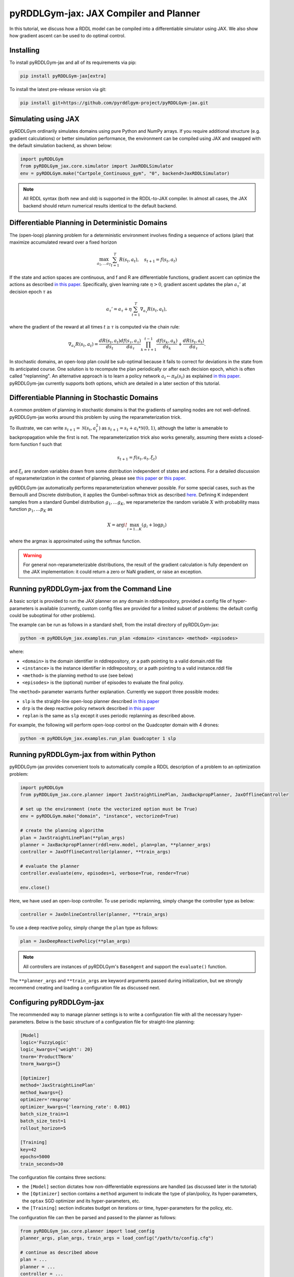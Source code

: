 .. _jaxplan:

pyRDDLGym-jax: JAX Compiler and Planner
===============

In this tutorial, we discuss how a RDDL model can be compiled into a differentiable simulator using JAX. 
We also show how gradient ascent can be used to do optimal control.

Installing
-----------------

To install pyRDDLGym-jax and all of its requirements via pip:

.. code-block:: shell

    pip install pyRDDLGym-jax[extra]

To install the latest pre-release version via git:

.. code-block:: shell

    pip install git+https://github.com/pyrddlgym-project/pyRDDLGym-jax.git


Simulating using JAX
-------------------

pyRDDLGym ordinarily simulates domains using pure Python and NumPy arrays.
If you require additional structure (e.g. gradient calculations) or better simulation performance, 
the environment can be compiled using JAX and swapped with the default simulation backend, as shown below:

.. code-block:: python
	
	import pyRDDLGym
	from pyRDDLGym_jax.core.simulator import JaxRDDLSimulator
	env = pyRDDLGym.make("Cartpole_Continuous_gym", "0", backend=JaxRDDLSimulator)
	
.. note::
   All RDDL syntax (both new and old) is supported in the RDDL-to-JAX compiler. 
   In almost all cases, the JAX backend should return numerical results identical to the default backend.


Differentiable Planning in Deterministic Domains
-------------------

The (open-loop) planning problem for a deterministic environment involves finding a sequence of actions (plan)
that maximize accumulated reward over a fixed horizon

.. math::

	\max_{a_1, \dots a_T} \sum_{t=1}^{T} R(s_t, a_t), \quad s_{t + 1} = f(s_t, a_t)
	
If the state and action spaces are continuous, and f and R are differentiable functions, 
gradient ascent can optimize the actions as described 
`in this paper <https://proceedings.neurips.cc/paper/2017/file/98b17f068d5d9b7668e19fb8ae470841-Paper.pdf>`_.
Specifically, given learning rate :math:`\eta > 0`, gradient ascent updates the plan
:math:`a_\tau'` at decision epoch :math:`\tau` as

.. math::
	
	a_{\tau}' = a_{\tau} + \eta \sum_{t=1}^{T} \nabla_{a_\tau} R(s_t, a_t),
	
where the gradient of the reward at all times :math:`t \geq \tau` is computed via the chain rule:

.. math::

	\nabla_{a_{\tau}} R(s_t, a_t) = \frac{d R(s_t, a_t)}{d s_{t}} \frac{d f(s_\tau, a_\tau)}{d a_{\tau}} \prod_{k=\tau + 1}^{t-1}\frac{d f(s_k, a_k)}{d s_{k}} + \frac{d R(s_t, a_t)}{d a_{\tau}}.
	
In stochastic domains, an open-loop plan could be sub-optimal 
because it fails to correct for deviations in the state from its anticipated course.
One solution is to recompute the plan periodically or after each decision epoch, 
which is often called "replanning". An alternative approach is to learn a policy network 
:math:`a_t \gets \pi_\theta(s_t)` 
as explained `in this paper <https://ojs.aaai.org/index.php/AAAI/article/view/4744>`_. 
pyRDDLGym-jax currently supports both options, which are detailed in a later section of this tutorial.


Differentiable Planning in Stochastic Domains
-------------------

A common problem of planning in stochastic domains is that the gradients of sampling nodes are not well-defined.
pyRDDLGym-jax works around this problem by using the reparameterization trick.

To illustrate, we can write :math:`s_{t+1} = \mathcal{N}(s_t, a_t^2)` as :math:`s_{t+1} = s_t + a_t * \mathcal{N}(0, 1)`, 
although the latter is amenable to backpropagation while the first is not.
The reparameterization trick also works generally, assuming there exists a closed-form function f such that

.. math::

    s_{t+1} = f(s_t, a_t, \xi_t)
    
and :math:`\xi_t` are random variables drawn from some distribution independent of states and actions. 
For a detailed discussion of reparameterization in the context of planning, 
please see `this paper <https://ojs.aaai.org/index.php/AAAI/article/view/4744>`_ 
or `this paper <https://ojs.aaai.org/index.php/AAAI/article/view/21226>`_.

pyRDDLGym-jax automatically performs reparameterization whenever possible. For some special cases,
such as the Bernoulli and Discrete distribution, it applies the Gumbel-softmax trick 
as described `here <https://arxiv.org/pdf/1611.01144.pdf>`_. 
Defining K independent samples from a standard Gumbel distribution :math:`g_1, \dots g_K`, we reparameterize the 
random variable :math:`X` with probability mass function :math:`p_1, \dots p_K` as

.. math::

    X = \arg\!\max_{i=1\dots K} \left(g_i + \log p_i \right)

where the argmax is approximated using the softmax function.

.. warning::
   For general non-reparameterizable distributions, the result of the gradient calculation 
   is fully dependent on the JAX implementation: it could return a zero or NaN gradient, or raise an exception.


Running pyRDDLGym-jax from the Command Line
-------------------

A basic script is provided to run the JAX planner on any domain in rddlrepository, 
provided a config file of hyper-parameters is available 
(currently, custom config files are provided for a limited subset of problems: 
the default config could be suboptimal for other problems). 

The example can be run as follows in a standard shell, from the install directory of pyRDDLGym-jax:

.. code-block:: shell
    
    python -m pyRDDLGym_jax.examples.run_plan <domain> <instance> <method> <episodes>
    
where:

* ``<domain>`` is the domain identifier in rddlrepository, or a path pointing to a valid domain.rddl file
* ``<instance>`` is the instance identifier in rddlrepository, or a path pointing to a valid instance.rddl file
* ``<method>`` is the planning method to use (see below)
* ``<episodes>`` is the (optional) number of episodes to evaluate the final policy.

The ``<method>`` parameter warrants further explanation. Currently we support three possible modes:

* ``slp`` is the straight-line open-loop planner described `in this paper <https://proceedings.neurips.cc/paper/2017/file/98b17f068d5d9b7668e19fb8ae470841-Paper.pdf>`_
* ``drp`` is the deep reactive policy network described `in this paper <https://ojs.aaai.org/index.php/AAAI/article/view/4744>`_
* ``replan`` is the same as ``slp`` except it uses periodic replanning as described above.

For example, the following will perform open-loop control on the Quadcopter domain with 4 drones:

.. code-block:: shell

    python -m pyRDDLGym_jax.examples.run_plan Quadcopter 1 slp
   

Running pyRDDLGym-jax from within Python
-------------------

.. _jax-intro:

pyRDDLGym-jax provides convenient tools to automatically compile a RDDL description 
of a problem to an optimization problem:

.. code-block:: python

    import pyRDDLGym
    from pyRDDLGym_jax.core.planner import JaxStraightLinePlan, JaxBackpropPlanner, JaxOfflineController

    # set up the environment (note the vectorized option must be True)
    env = pyRDDLGym.make("domain", "instance", vectorized=True)

    # create the planning algorithm
    plan = JaxStraightLinePlan(**plan_args)
    planner = JaxBackpropPlanner(rddl=env.model, plan=plan, **planner_args)
    controller = JaxOfflineController(planner, **train_args)

    # evaluate the planner
    controller.evaluate(env, episodes=1, verbose=True, render=True)

    env.close()

Here, we have used an open-loop controller. 
To use periodic replanning, simply change the controller type as below:

.. code-block:: python

    controller = JaxOnlineController(planner, **train_args)	

To use a deep reactive policy, simply change the ``plan`` type as follows:

.. code-block:: python

    plan = JaxDeepReactivePolicy(**plan_args)

.. note::
   All controllers are instances of pyRDDLGym's ``BaseAgent`` and support the ``evaluate()`` function. 

The ``**planner_args`` and ``**train_args`` are keyword arguments passed during initialization, 
but we strongly recommend creating and loading a configuration file as discussed next.


Configuring pyRDDLGym-jax
-------------------

The recommended way to manage planner settings is to write a configuration file 
with all the necessary hyper-parameters. 
Below is the basic structure of a configuration file for straight-line planning:

.. code-block:: shell

    [Model]
    logic='FuzzyLogic'
    logic_kwargs={'weight': 20}
    tnorm='ProductTNorm'
    tnorm_kwargs={}

    [Optimizer]
    method='JaxStraightLinePlan'
    method_kwargs={}
    optimizer='rmsprop'
    optimizer_kwargs={'learning_rate': 0.001}
    batch_size_train=1
    batch_size_test=1
    rollout_horizon=5

    [Training]
    key=42
    epochs=5000
    train_seconds=30

The configuration file contains three sections:

* the ``[Model]`` section dictates how non-differentiable expressions are handled (as discussed later in the tutorial)
* the ``[Optimizer]`` section contains a ``method`` argument to indicate the type of plan/policy, its hyper-parameters, the ``optax`` SGD optimizer and its hyper-parameters, etc.
* the ``[Training]`` section indicates budget on iterations or time, hyper-parameters for the policy, etc.

The configuration file can then be parsed and passed to the planner as follows:

.. code-block:: python

    from pyRDDLGym_jax.core.planner import load_config
    planner_args, plan_args, train_args = load_config("/path/to/config.cfg")
    
    # continue as described above
    plan = ...
    planner = ...
    controller = ...

.. note::
   The ``rollout_horizon`` in the configuration file is optional, and defaults to the horizon specified in the RDDL description. 
   For replanning methods, we recommend setting this parameter manually for best results.

To configure a policy network instead, change the ``method`` in the ``[Optimizer]`` section of the config file:

.. code-block:: shell

    ...
    [Optimizer]
    method='JaxDeepReactivePolicy'
    method_kwargs={'topology': [128, 64]}
    ...

This creates a neural network policy with the default ``tanh`` activation 
and two hidden layers with 128 and 64 neurons, respectively.

.. note::
   ``JaxStraightlinePlan`` and ``JaxDeepReactivePolicy`` are instances of the abstract class ``JaxPlan``. 
   Other policy representations could be defined by overriding this class and its abstract methods.

The full list of settings that can be specified in the configuration files are as follows:

.. list-table:: ``[Model]``
   :widths: 60 60
   :header-rows: 1

   * - Setting
     - Description
   * - comparison
     - Type of ``core.logic.SigmoidComparison``, how comparisons are relaxed
   * - comparison_kwargs
     - kwargs to pass to comparison object constructor
   * - complement
     - Type of ``core.logic.Complement``, how logical complement is relaxed
   * - complement_kwargs
     - kwargs to pass to complement object constructor
   * - logic
     - Type of ``core.logic.FuzzyLogic``, how non-diff. expressions are relaxed
   * - logic_kwargs
     - kwargs to pass to logic object constructor
   * - sampling
     - Type of ``core.logic.RandomSampling``, how to sample discrete distributions
   * - sampling_kwargs
     - kwargs to pass to sampling object constructor
   * - rounding
     - Type of ``core.logic.Rounding``, how to round float to int values
   * - rounding_kwargs
     - kwargs to pass to rounding object constructor
   * - tnorm
     - Type of ``core.logic.TNorm``, how logical expressions are relaxed
   * - tnorm_kwargs
     - kwargs to pass to tnorm object constructor (see next table for options)


.. list-table:: ``logic_kwargs`` in ``[Model]``
   :widths: 60 60
   :header-rows: 1

   * - Setting
     - Description
   * - debias
     - Set of operations with exact calculation on the forward pass
   * - eps
     - Small parameter to control underflow
   * - verbose
     - Whether to print messages during compilation to the console
   * - weight 
     - Parameter for sigmoid and softmax approximations


.. list-table:: ``[Optimizer]``
   :widths: 60 60
   :header-rows: 1

   * - Setting
     - Description
   * - action_bounds
     - Dictionary of (lower, upper) bounds on each action-fluent
   * - batch_size_test
     - Batch size for evaluation
   * - batch_size_train
     - Batch size for training
   * - clip_grad
     - Clip gradients to within a given magnitude
   * - noise_grad_eta
     - Scale of the gradient noise variance
   * - noise_grad_gamma
     - Decay rate of the gradient noise variance
   * - compile_non_fluent_exact
     - Model relaxations are not applied to non-fluent expressions
   * - cpfs_without_grad
     - A set of CPFs that do not allow gradients to flow through them
   * - method
     - Type of ``core.planner.JaxPlan``, specifies the policy class
   * - method_kwargs
     - kwargs to pass to policy constructor (see next two tables for options)
   * - optimizer
     - Name of optimizer from optax to use
   * - optimizer_kwargs
     - kwargs to pass to optimizer constructor
   * - rollout_horizon
     - Rollout horizon of the computation graph
   * - use64bit
     - Whether to use 64 bit precision, instead of the default 32
   * - use_symlog_reward
     - Whether to apply the symlog transform to the immediate reward
   * - utility
     - A utility function to optimize instead of expected return
   * - utility_kwargs
     - kwargs to pass hyper-parameters to the utility



.. list-table:: ``method_kwargs`` in ``[Optimizer]`` for ``JaxStraightLinePlan``
   :widths: 60 60
   :header-rows: 1

   * - Setting
     - Description
   * - initializer
     - Type of ``jax.nn.initializers``, specifies parameter initialization
   * - initializer_kwargs
     - kwargs to pass to the initializer
   * - max_constraint_iter
     - Maximum iterations of gradient projection for boolean action preconditions
   * - min_action_prob
     - Minimum probability of boolean action to avoid sigmoid saturation
   * - use_new_projection
     - Whether to use new gradient projection for boolean action preconditions
   * - wrap_non_bool
     - Whether to wrap non-boolean actions with nonlinearity for box constraints
   * - wrap_sigmoid
     - Whether to wrap boolean actions with sigmoid
   * - wrap_softmax
     - Whether to wrap with softmax to satisfy boolean action preconditions


.. list-table:: ``method_kwargs`` in ``[Optimizer]`` for ``JaxDeepReactivePolicy``
   :widths: 60 60
   :header-rows: 1

   * - Setting
     - Description   
   * - activation
     - Name of activation for hidden layers, from ``jax.numpy`` or ``jax.nn`` 
   * - initializer
     - Type of ``haiku.initializers``, specifies parameter initialization
   * - initializer_kwargs
     - kwargs to pass to the initializer
   * - normalize
     - Whether to apply layer norm to inputs
   * - normalize_per_layer
     - Whether to apply layer norm to each input individually
   * - normalizer_kwargs
     - kwargs to pass to ``haiku.LayerNorm`` constructor for layer norm
   * - topology
     - List specifying number of neurons per hidden layer
   * - wrap_non_bool
     - Whether to wrap non-boolean actions with nonlinearity for box constraints   


.. list-table:: ``[Training]``
   :widths: 60 60
   :header-rows: 1

   * - Setting
     - Description
   * - epochs
     - Maximum number of iterations of gradient descent   
   * - key
     - An integer to seed the RNG with for reproducibility
   * - model_params
     - Dictionary of hyper-parameter values to pass to the model relaxation
   * - plot_kwargs
     - kwargs to pass to plan visualizer constructor (see next table for options)
   * - plot_step
     - How often to update the plan visualizer
   * - policy_hyperparams
     - Dictionary of hyper-parameter values to pass to the policy
   * - print_progress
     - Whether to print the progress bar from the planner to console
   * - print_summary
     - Whether to print summary information from the planner to console
   * - stopping_rule
     - A stopping criterion for the optimizer, subclass of ``JaxPlannerStoppingRule``
   * - stopping_rule_kwargs
     - kwargs to pass to stopping rule constructor
   * - test_rolling_window
     - Smoothing window over which to calculate test return
   * - train_seconds
     - Maximum seconds to train for


.. list-table:: ``plot_kwargs`` in ``[Training]``
   :widths: 60 60
   :header-rows: 1

   * - Setting
     - Description   
   * - show_action
     - Whether to plot the average actions of the policy
   * - show_violin
     - Whether to plot the return distribution
     

Boolean Actions
-------------------

By default, boolean actions are wrapped using the sigmoid function:

.. math::
    
    a = \frac{1}{1 + e^{-w \theta}},

where :math:`\theta` denotes the trainable action parameters, and :math:`w` denotes a 
hyper-parameter that controls the sharpness of the approximation.

.. warning::
   If the sigmoid wrapping is used, then the weights ``w`` should be specified in 
   ``policy_hyperparams`` for each boolean action fluent when interfacing with the planner.
   
At test time, the action is aliased by evaluating the expression 
:math:`a > 0.5`, or equivalently :math:`\theta > 0`.
The sigmoid wrapper can be disabled by setting ``wrap_sigmoid = False``, 
but this is not recommended.


Constraints on Action Fluents
-------------------

Currently, the JAX planner supports two different kind of actions constraints.

Box constraints are useful for bounding each action fluent independently within some range.
Box constraints typically do not need to be specified manually, since they are automatically 
parsed from the ``action_preconditions`` as defined in the RDDL domain description file.

However, if the user wishes, it is possible to override these bounds
by passing a dictionary of bounds for each action fluent into the ``action_bounds`` argument. 
The syntax for specifying optional box constraints in the ``[Optimizer]`` section of the config file is:

.. code-block:: shell
	
    [Optimizer]
    ...
    action_bounds={ <action_name1>: (lower1, upper1), <action_name2>: (lower2, upper2), ... }
   
where ``lower#`` and ``upper#`` can be any list or nested list.

By default, the box constraints on actions are enforced using the projected gradient method.
An alternative approach is to map the actions to the box via a differentiable transformation, 
as described by `equation 6 in this paper <https://ojs.aaai.org/index.php/AAAI/article/view/4744>`_.
In the JAX planner, this can be enabled by setting ``wrap_non_bool = True``. 

Concurrency constraints are typically of the form :math:`\sum_i a_i \leq B` for some constant :math:`B`.
If the ``max-nondef-actions`` property in the RDDL instance is less 
than the total number of boolean action fluents, then ``JaxBackpropPlanner`` will automatically 
apply a projected gradient step to ensure this constraint is satisfied at each optimization step, as described 
`in this paper <https://ojs.aaai.org/index.php/ICAPS/article/view/3467>`_.

.. note::
   Concurrency constraints on action-fluents are applied to boolean actions only: 
   e.g., real and int actions are currently ignored.


Reward Normalization
-------------------

Some domains yield rewards that vary significantly in magnitude between time steps, 
making optimization difficult without some kind of normalization.
Following `this paper <https://arxiv.org/pdf/2301.04104v1.pdf>`_, pyRDDLGym-jax can apply a 
symlog transform to the sampled rewards during backprop:

.. math::
    
    \mathrm{symlog}(x) = \mathrm{sign}(x) * \ln(|x| + 1)

which compresses the magnitudes of large positive or negative outcomes.
This can be enabled by setting ``use_symlog_reward = True`` in ``JaxBackpropPlanner``.


Utility Optimization
-------------------

By default, the JAX planner will optimize the expected sum of future reward, 
which may not be desirable for risk-sensitive applications where tail risk of the returns is important.
Following `this paper <https://ojs.aaai.org/index.php/AAAI/article/view/21226>`_, 
it is possible to optimize a non-linear utility of the return instead.

The JAX planner currently supports several utility functions:

* "mean" is the risk-neutral or ordinary expected return
* "mean_var" is the variance penalized return
* "entropic" is the entropic or exponential utility
* "cvar" is the conditional value at risk.

The utility function can be specified by passing a string or function to the ``utility`` argument of the planner,
and its hyper-parameters can be passed through the ``utility_kwargs`` argument, 
which accepts a dictionary of name, value pairs.

For example, to set the CVAR utility at 5 percent:

.. code-block:: python

    planner = JaxBackpropPlanner(..., utility="cvar", utility_kwargs={'alpha': 0.05})
   
Similarly, to set the entropic utility with risk aversion parameter 2:

.. code-block:: python

    planner = JaxBackpropPlanner(..., utility="entropic", utility_kwargs={'beta': 2.0})

The utility function could also be provided explicitly as a callable that maps a JAX array to a scalar, 
with additional arguments specifying the hyper-parameters of the utility function referred to by name:

.. code-block:: python
    import jax

    @jax.jit
    def my_utility_function(x: jax.numpy.ndarray, aversion: float=1.0) -> float:
        return ...
        
    planner = JaxBackpropPlanner(..., utility=my_utility_function, utility_kwargs={'aversion': 2.0})
    

Using Another Planning Algorithm
-------------------

In the :ref:`introductory example <jax-intro>`, we defined the planning algorithm separately from the controller.
Therefore, it is possible to incorporate new planning algorithms simply by extending the 
``JaxBackpropPlanner`` class. 

pyRDDLGym-jax currently provides one such extension based on
`backtracking line-search <https://en.wikipedia.org/wiki/Backtracking_line_search>`_, which 
adaptively selects a learning rate at each iteration whose gradient update 
provides the greatest improvement in the return. 

This optimizer can be used as a drop-in replacement for ``JaxBackpropPlanner`` as follows:

.. code-block:: python

    from pyRDDLGym_jax.core.planner import JaxLineSearchPlanner, JaxOfflineController
    
    planner = JaxLineSearchPlanner(env.model, **planner_args)
    controller = JaxOfflineController(planner, **train_args)

Like the default planner, the line-search planner is compatible with offline and online controllers, 
and straight-line plans and deep reactive policies.


Automatically Tuning Hyper-Parameters
-------------------

pyRDDLGym-jax provides a Bayesian optimization algorithm for automatically tuning 
key hyper-parameters of the planner, which:

* supports multi-processing by evaluating multiple hyper-parameter settings in parallel
* leverages Bayesian optimization to search the hyper-parameter space more efficiently
* supports straight-line planning, replanning, and deep reactive policies.

The automatic tuning can be performed as follows:

.. code-block:: python

    import pyRDDLGym
    from pyRDDLGym_jax.core.tuning import JaxParameterTuningSLP
    
    # set up the environment   
    env = pyRDDLGym.make(domain, instance, vectorized=True)
    
    # set up the tuning instance
    tuning = JaxParameterTuningSLP(env=env,
                                   train_epochs=epochs,
                                   timeout_training=timeout,
                                   eval_trials=trials,
                                   planner_kwargs=planner_args,
                                   plan_kwargs=plan_args,
                                   num_workers=workers,
                                   gp_iters=iters)

    # tune and report the best hyper-parameters found
    best = tuning.tune(key=key, filename="/path/to/log.csv")
    print(f'best parameters found: {best}')
    
The ``__init__`` method requires the ``num_workers`` parameter to specify the 
number of parallel processes and the ``gp_iters`` to specify the number of iterations of Bayesian optimization. 

Upon executing this code, a dictionary of the best hyper-parameters 
(e.g. learning rate, policy network architecture, model hyper-parameters, etc.) is returned.
A log of the previous sets of hyper-parameters suggested by the algorithm is also recorded.

Policy networks and replanning can be tuned by replacing ``JaxParameterTuningSLP`` with 
``JaxParameterTuningDRP`` and ``JaxParameterTuningSLPReplan``, respectively. 
This will also tune the architecture (number of neurons, layers) of the policy network 
and the ``rollout_horizon`` for replanning.


Dealing with Non-Differentiable Expressions
-------------------

Many RDDL programs contain expressions that do not support derivatives.
A common technique to deal with this is to rewrite non-differentiable operations as similar differentiable ones.

For instance, consider the following problem of classifying points ``(x, y)`` in 2D-space as 
+1 if they lie in the top-right or bottom-left quadrants, and -1 otherwise:

.. code-block:: python

    def classify(x, y):
        if x > 0 and y > 0 or not x > 0 and not y > 0:
            return +1
        else:
            return -1
		    
Relational expressions such as ``x > 0`` and ``y > 0``, 
and logical expressions such as ``and`` and ``or`` do not have obvious derivatives. 
To complicate matters further, the ``if`` statement depends on both ``x`` and ``y`` 
so it does not have partial derivatives with respect to ``x`` nor ``y``.

pyRDDLGym-jax works around these limitations by approximating such operations with 
JAX expressions that support derivatives.
For instance, the ``classify`` function above could be implemented as follows:
 
.. code-block:: python

    from pyRDDLGym_jax.core.logic import FuzzyLogic

    logic = FuzzyLogic()    
    And, _ = logic.logical_and()
    Not, _ = logic.logical_not()
    Gre, _ = logic.greater()
    Or, _ = logic.logical_or()
    If, _ = logic.control_if()

    def approximate_classify(x1, x2, w):
        q1 = And(Gre(x1, 0, w), Gre(x2, 0, w), w)
        q2 = And(Not(Gre(x1, 0, w), w), Not(Gre(x2, 0, w), w), w)
        cond = Or(q1, q2, w)
        return If(cond, +1, -1, w)

Calling ``approximate_classify`` with ``x=0.5``, ``y=1.5`` and ``w=10`` returns 0.98661363, 
which is very close to 1.

The ``FuzzyLogic`` instance can be passed to a planner through the config file, or directly as follows:

.. code-block:: python
    
    from pyRDDLGym.core.logic import FuzzyLogic
    planner = JaxBackpropPlanner(model, ..., logic=FuzzyLogic())

By default, ``FuzzyLogic`` uses the `product t-norm <https://en.wikipedia.org/wiki/T-norm_fuzzy_logics#Motivation>`_
to approximate the logical operations, the standard complement :math:`\sim a \approx 1 - a`, and
sigmoid approximations for other relational and functional operations.

The latter introduces model hyper-parameters :math:`w`, which control the "sharpness" of the operation.
Higher values mean the approximation approaches its exact counterpart, at the cost of sparse and 
possibly numerically unstable gradients. 

These hyper-parameters be retrieved and modified at run-time, such as during optimization, as follows:

.. code-block:: python

    model_params = planner.compiled.model_params
    model_params[key] = ...
    planner.optimize(..., model_params=model_params)

The following table summarizes the default rules used in ``FuzzyLogic``.

.. list-table:: Default Differentiable Mathematical Operations
   :widths: 60 60
   :header-rows: 1

   * - Exact RDDL Operation
     - Approximate Operation
   * - :math:`a \text{ ^ } b`
     - :math:`a * b`
   * - :math:`\sim a`
     - :math:`1 - a`
   * - forall_{?p : type} x(?p)
     - :math:`\prod_{?p} x(?p)`
   * - if (c) then a else b
     - :math:`c * a + (1 - c) * b`
   * - :math:`a == b`
     - :math:`1 - \tanh^2(w * (a - b))`
   * - :math:`a > b`, :math:`a >= b`
     - :math:`\mathrm{sigmoid}(w * (a - b))`
   * - :math:`\mathrm{signum}(a)`
     - :math:`\tanh(w * a)`
   * - argmax_{?p : type} x(?p)
     - :math:`\sum_{i = 1, 2, \dots |\mathrm{type}|} i * \mathrm{softmax}(w * x)[i]`
   * - Bernoulli(p)
     - Gumbel-Softmax trick
   * - Discrete(type, {cases ...} )
     - Gumbel-Softmax trick

It is possible to control these rules by subclassing ``FuzzyLogic``, or by 
passing different values to the ``tnorm`` or ``complement`` arguments.

   
Manual Gradient Calculation
-------------------

As of version 0.3, it is possible to export the optimization problem for a given problem
to another optimizer (for example scipy). 

To do this, call the ``as_optimization_problem`` function on the planner to rewrite
the planning problem in terms of functions over 1D numpy arrays:

.. code-block:: python
    
    planner = JaxBackpropPlanner(rddl=..., **planner_args)
    loss_fn, grad_fn, guess, unravel_fn = planner.as_optimization_problem()

The loss function ``loss_fn`` and gradient map ``grad_fn`` express policy parameters as 1D numpy arrays,
so they can be used as inputs for other packages that do not make use of JAX. The 
``unravel_fn`` allows the 1D array to be mapped back to a JAX pytree.

For example, to optimize and evaluate a policy using scipy, please see the 
`worked example here <https://github.com/pyrddlgym-project/pyRDDLGym-jax/blob/main/pyRDDLGym_jax/examples/run_scipy.py>`_.

The API also supports manual return gradient calculations for custom applications.
For details, please see the 
`worked example here <https://github.com/pyrddlgym-project/pyRDDLGym-jax/blob/main/pyRDDLGym_jax/examples/run_gradient.py>`_.


Limitations
-------------------

We cite several limitations of the current JAX planner:

* Not all operations have natural differentiable relaxations. Currently, the following are not supported:
	* nested fluents such as ``fluent1(fluent2(?p))``
	* distributions that are not naturally reparameterizable such as Poisson, Gamma and Beta
* Some relaxations can accumulate high error
	* this is particularly problematic when stacking CPFs for long roll-out horizons, so we recommend reducing or tuning the rollout-horizon for best results
* Some relaxations may not be mathematically consistent with one another:
	* no guarantees are provided about dichotomy of equality, e.g. a == b, a > b and a < b do not necessarily "sum" to one, but in many cases should be close
	* if this is a concern, it is recommended to override some operations in ``ProductLogic`` to suit the user's needs
* Termination conditions and state/action constraints are not considered in the optimization
	* constraints are logged in the optimizer callback and can be used to define loss functions that take the constraints into account
* The optimizer can fail to make progress when the structure of the problem is largely discrete:
	* to diagnose this, compare the training loss to the test loss over time, and at the time of convergence
	* a low, or drastically improving, training loss with a similar test loss indicates that the continuous model relaxation is likely accurate around the optimum
	* on the other hand, a low training loss and a high test loss indicates that the continuous model relaxation is poor.

The goal of the JAX planner is to provide a simple baseline that can be easily built upon.
However, we welcome any suggestions or modifications about how to improve the robustness of the JAX planner 
on a broader subset of RDDL.


Citations
-------------------

If you use the code provided in this repository, please use the following bibtex for citation:

.. code-block:: bibtex

    @inproceedings{
        gimelfarb2024jaxplan,
        title={JaxPlan and GurobiPlan: Optimization Baselines for Replanning in Discrete and Mixed Discrete and Continuous Probabilistic Domains},
        author={Michael Gimelfarb and Ayal Taitler and Scott Sanner},
        booktitle={34th International Conference on Automated Planning and Scheduling},
        year={2024},
        url={https://openreview.net/forum?id=7IKtmUpLEH}
    }

If you use the utility optimization setting, please include:

.. code-block:: bibtex

    @inproceedings{patton2022distributional,
        title={A distributional framework for risk-sensitive end-to-end planning in continuous mdps},
        author={Patton, Noah and Jeong, Jihwan and Gimelfarb, Mike and Sanner, Scott},
        booktitle={Proceedings of the AAAI Conference on Artificial Intelligence},
        volume={36},
        number={9},
        pages={9894--9901},
        year={2022}
    }
    
